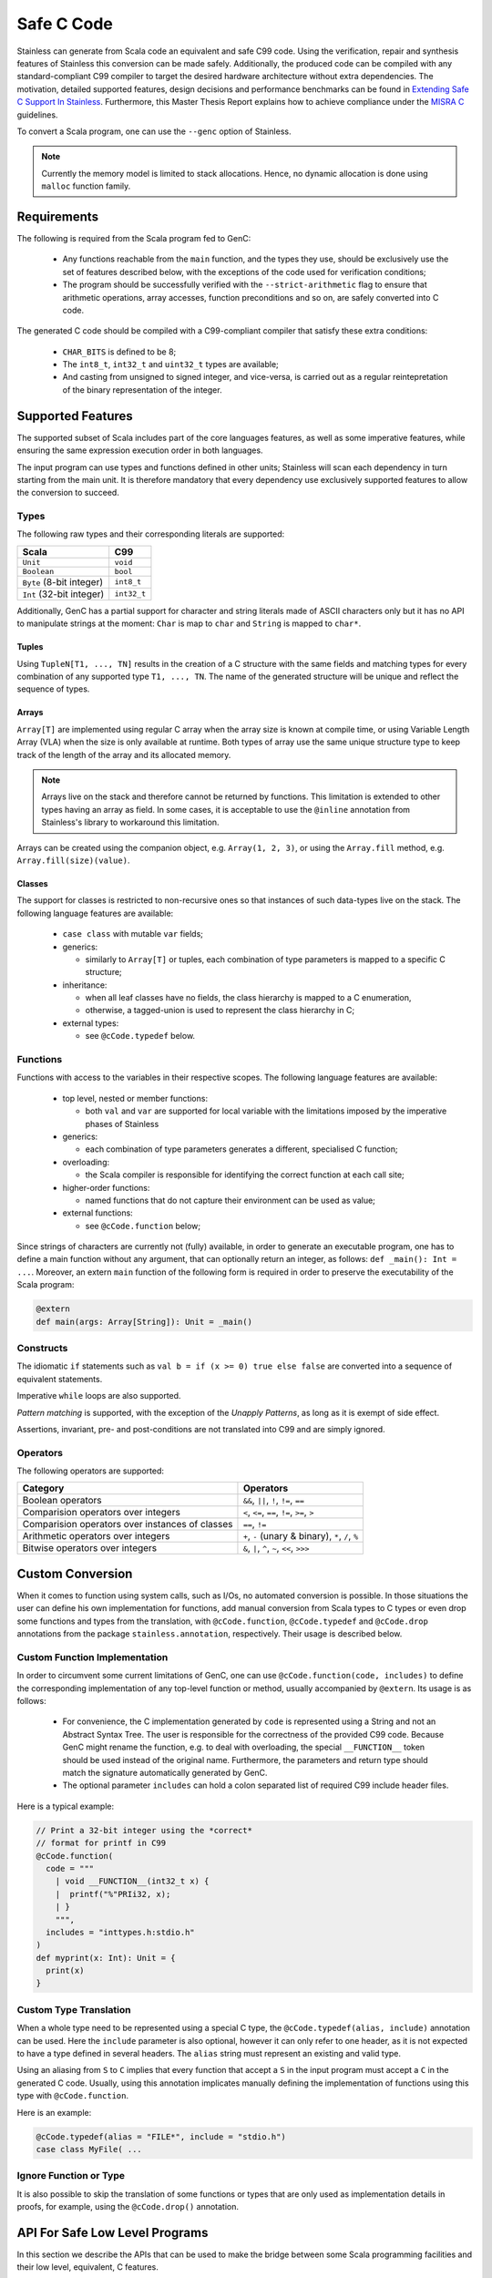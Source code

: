 .. _genc:

Safe C Code
===========

Stainless can generate from Scala code an equivalent and safe C99 code. Using the verification, repair and
synthesis features of Stainless this conversion can be made safely. Additionally, the produced code can be
compiled with any standard-compliant C99 compiler to target the desired hardware architecture
without extra dependencies. The motivation, detailed supported features, design decisions and performance
benchmarks can be found in `Extending Safe C Support In Stainless
<https://infoscience.epfl.ch/record/227942/files/Extending%20Safe%20C%20Support%20In%20Stainless.pdf>`_.
Furthermore, this Master Thesis Report explains how to achieve compliance under the `MISRA C
<https://en.wikipedia.org/wiki/MISRA_C>`_ guidelines.

To convert a Scala program, one can use the ``--genc`` option of Stainless.

.. NOTE::
  Currently the memory model is limited to stack allocations. Hence, no dynamic allocation
  is done using ``malloc`` function family.


Requirements
------------

The following is required from the Scala program fed to GenC:

 - Any functions reachable from the ``main`` function, and the types they use,
   should be exclusively use the set of features described below, with the
   exceptions of the code used for verification conditions;

 - The program should be successfully verified with the ``--strict-arithmetic``
   flag to ensure that arithmetic operations, array accesses, function
   preconditions and so on, are safely converted into C code.


The generated C code should be compiled with a C99-compliant compiler that
satisfy these extra conditions:

 - ``CHAR_BITS`` is defined to be 8;

 - The ``int8_t``, ``int32_t`` and ``uint32_t`` types are available;

 - And casting from unsigned to signed integer, and vice-versa, is carried out
   as a regular reintepretation of the binary representation of the integer.

Supported Features
------------------

The supported subset of Scala includes part of the core languages features, as well as some
imperative features, while ensuring the same expression execution order in both
languages.

The input program can use types and functions defined in other units; Stainless will scan each dependency
in turn starting from the main unit. It is therefore mandatory that every dependency use exclusively
supported features to allow the conversion to succeed.

Types
*****

The following raw types and their corresponding literals are supported:

.. list-table::
  :header-rows: 1

  * - Scala
    - C99
  * - ``Unit``
    - ``void``
  * - ``Boolean``
    - ``bool``
  * - ``Byte`` (8-bit integer)
    - ``int8_t``
  * - ``Int`` (32-bit integer)
    - ``int32_t``

Additionally, GenC has a partial support for character and string literals made
of ASCII characters only but it has no API to manipulate strings at the moment:
``Char`` is map to ``char`` and ``String`` is mapped to ``char*``.

Tuples
^^^^^^

Using ``TupleN[T1, ..., TN]`` results in the creation of a C structure with the
same fields and matching types for every combination of any supported type
``T1, ..., TN``. The name of the generated structure will be unique and reflect
the sequence of types.


Arrays
^^^^^^

``Array[T]`` are implemented using regular C array when the array size is known at compile time, or
using Variable Length Array (VLA) when the size is only available at runtime. Both types of array
use the same unique structure type to keep track of the length of the array and its allocated
memory.

.. NOTE::

  Arrays live on the stack and therefore cannot be returned by functions. This limitation is
  extended to other types having an array as field. In some cases, it is acceptable to use the
  ``@inline`` annotation from Stainless's library to workaround this limitation.


Arrays can be created using the companion object, e.g. ``Array(1, 2, 3)``, or using the
``Array.fill`` method, e.g. ``Array.fill(size)(value)``.


Classes
^^^^^^^

The support for classes is restricted to non-recursive ones so that instances
of such data-types live on the stack. The following language features are available:

  - ``case class`` with mutable ``var`` fields;

  - generics:

    + similarly to ``Array[T]`` or tuples, each combination of type parameters
      is mapped to a specific C structure;

  - inheritance:

    + when all leaf classes have no fields, the class hierarchy is mapped to a
      C enumeration,

    + otherwise, a tagged-union is used to represent the class hierarchy in C;

  - external types:

    + see ``@cCode.typedef`` below.


Functions
*********

Functions with access to the variables in their respective scopes.  The
following language features are available:

  - top level, nested or member functions:

    + both ``val`` and ``var`` are supported for local variable with the limitations imposed by
      the imperative phases of Stainless

  - generics:

    + each combination of type parameters generates a different, specialised C function;

  - overloading:

    + the Scala compiler is responsible for identifying the correct function at each call site;

  - higher-order functions:

    + named functions that do not capture their environment can be used as value;

  - external functions:

    + see ``@cCode.function`` below;

Since strings of characters are currently not (fully) available, in order to generate an executable
program, one has to define a main function without any argument, that can optionally return an
integer, as follows: ``def _main(): Int = ...``. Moreover, an extern ``main`` function of the
following form is required in order to preserve the executability of the Scala program:

.. code-block:: scala

    @extern
    def main(args: Array[String]): Unit = _main()


Constructs
**********

The idiomatic ``if`` statements such as ``val b = if (x >= 0) true else false`` are converted into
a sequence of equivalent statements.

Imperative ``while`` loops are also supported.

*Pattern matching* is supported, with the exception of the *Unapply
Patterns*, as long as it is exempt of side effect.

Assertions, invariant, pre- and post-conditions are not translated into C99 and are simply ignored.


Operators
*********

The following operators are supported:

.. list-table::
  :header-rows: 1

  * - Category
    - Operators
  * - Boolean operators
    - ``&&``, ``||``, ``!``, ``!=``, ``==``
  * - Comparision operators over integers
    - ``<``, ``<=``, ``==``, ``!=``, ``>=``, ``>``
  * - Comparision operators over instances of classes
    - ``==``, ``!=``
  * - Arithmetic operators over integers
    - ``+``, ``-`` (unary & binary), ``*``, ``/``, ``%``
  * - Bitwise operators over integers
    - ``&``, ``|``, ``^``, ``~``, ``<<``, ``>>>``


Custom Conversion
-----------------

When it comes to function using system calls, such as I/Os, no automated conversion is possible. In
those situations the user can define his own implementation for functions, add manual conversion
from Scala types to C types or even drop some functions and types from the translation, with
``@cCode.function``, ``@cCode.typedef`` and ``@cCode.drop`` annotations from the package
``stainless.annotation``, respectively. Their usage is described below.


Custom Function Implementation
******************************

In order to circumvent some current limitations of GenC, one can use ``@cCode.function(code,
includes)`` to define the corresponding implementation of any top-level function or method, usually
accompanied by ``@extern``. Its usage is as follows:

  * For convenience, the C implementation generated by ``code`` is represented using a String and
    not an Abstract Syntax Tree. The user is responsible for the correctness of the provided C99
    code.  Because GenC might rename the function, e.g. to deal with overloading, the special
    ``__FUNCTION__`` token should be used instead of the original name. Furthermore, the parameters
    and return type should match the signature automatically generated by GenC.

  * The optional parameter ``includes`` can hold a colon separated list of required C99 include
    header files.

Here is a typical example:

.. code-block:: scala

    // Print a 32-bit integer using the *correct*
    // format for printf in C99
    @cCode.function(
      code = """
        | void __FUNCTION__(int32_t x) {
        |  printf("%"PRIi32, x);
        | }
        """,
      includes = "inttypes.h:stdio.h"
    )
    def myprint(x: Int): Unit = {
      print(x)
    }


Custom Type Translation
***********************

When a whole type need to be represented using a special C type, the ``@cCode.typedef(alias,
include)`` annotation can be used. Here the ``include`` parameter is also optional, however it can
only refer to one header, as it is not expected to have a type defined in several headers. The
``alias`` string must represent an existing and valid type.

Using an aliasing from ``S`` to ``C`` implies that every function that accept a ``S`` in the input
program must accept a ``C`` in the generated C code. Usually, using this annotation implicates
manually defining the implementation of functions using this type with ``@cCode.function``.

Here is an example:

.. code-block:: scala

    @cCode.typedef(alias = "FILE*", include = "stdio.h")
    case class MyFile( ...


Ignore Function or Type
***********************

It is also possible to skip the translation of some functions or types that are only used as
implementation details in proofs, for example, using the ``@cCode.drop()`` annotation.


API For Safe Low Level Programs
-------------------------------

In this section we describe the APIs that can be used to make the bridge between some Scala
programming facilities and their low level, equivalent, C features.


I/Os
****

Similarly to Scala's ``scala.io.StdIn`` and ``scala.io.StdOut``, Stainless provides ``stainless.io.StdIn`` and
``stainless.io.StdOut``. These two APIs are provided with equivalent C code for easy translation with
GenC, but are also shaped to allow users to write proofs in a non-deterministic environment.


Furthermore, Stainless provides ``stainless.io.FileInputStream`` to read data and
``stainless.io.FileOutputStream`` to write data to a file with a C99 compatible API.

.. NOTE::

    It is important that you close the stream after it was created or your C
    application might leak resources.
